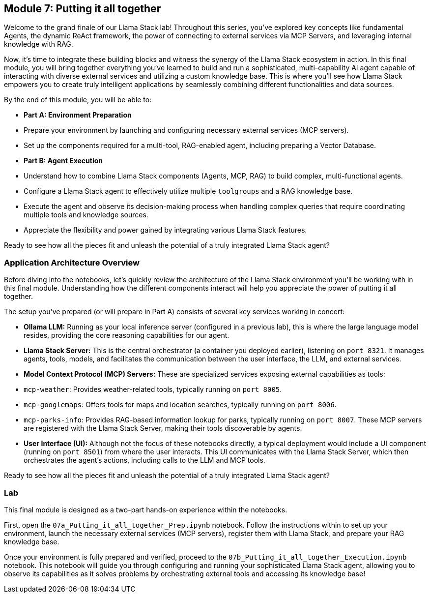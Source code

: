 == Module 7: Putting it all together

Welcome to the grand finale of our Llama Stack lab! Throughout this series, you've explored key concepts like fundamental Agents, the dynamic ReAct framework, the power of connecting to external services via MCP Servers, and leveraging internal knowledge with RAG.

Now, it's time to integrate these building blocks and witness the synergy of the Llama Stack ecosystem in action. In this final module, you will bring together everything you've learned to build and run a sophisticated, multi-capability AI agent capable of interacting with diverse external services and utilizing a custom knowledge base. This is where you'll see how Llama Stack empowers you to create truly intelligent applications by seamlessly combining different functionalities and data sources.

By the end of this module, you will be able to:

* **Part A: Environment Preparation**
    * Prepare your environment by launching and configuring necessary external services (MCP servers).
    * Set up the components required for a multi-tool, RAG-enabled agent, including preparing a Vector Database.
* **Part B: Agent Execution**
    * Understand how to combine Llama Stack components (Agents, MCP, RAG) to build complex, multi-functional agents.
    * Configure a Llama Stack agent to effectively utilize multiple `toolgroups` and a RAG knowledge base.
    * Execute the agent and observe its decision-making process when handling complex queries that require coordinating multiple tools and knowledge sources.
    * Appreciate the flexibility and power gained by integrating various Llama Stack features.

Ready to see how all the pieces fit and unleash the potential of a truly integrated Llama Stack agent?


=== Application Architecture Overview

Before diving into the notebooks, let's quickly review the architecture of the Llama Stack environment you'll be working with in this final module. Understanding how the different components interact will help you appreciate the power of putting it all together.

The setup you've prepared (or will prepare in Part A) consists of several key services working in concert:

* **Ollama LLM:** Running as your local inference server (configured in a previous lab), this is where the large language model resides, providing the core reasoning capabilities for our agent.
* **Llama Stack Server:** This is the central orchestrator (a container you deployed earlier), listening on `port 8321`. It manages agents, tools, models, and facilitates the communication between the user interface, the LLM, and external services.
* **Model Context Protocol (MCP) Servers:** These are specialized services exposing external capabilities as tools:
    * `mcp-weather`: Provides weather-related tools, typically running on `port 8005`.
    * `mcp-googlemaps`: Offers tools for maps and location searches, typically running on `port 8006`.
    * `mcp-parks-info`: Provides RAG-based information lookup for parks, typically running on `port 8007`.
    These MCP servers are registered with the Llama Stack Server, making their tools discoverable by agents.
* **User Interface (UI):** Although not the focus of these notebooks directly, a typical deployment would include a UI component (running on `port 8501`) from where the user interacts. This UI communicates with the Llama Stack Server, which then orchestrates the agent's actions, including calls to the LLM and MCP tools.


Ready to see how all the pieces fit and unleash the potential of a truly integrated Llama Stack agent?

=== Lab

This final module is designed as a two-part hands-on experience within the notebooks.

First, open the `07a_Putting_it_all_together_Prep.ipynb` notebook. Follow the instructions within to set up your environment, launch the necessary external services (MCP servers), register them with Llama Stack, and prepare your RAG knowledge base.

Once your environment is fully prepared and verified, proceed to the `07b_Putting_it_all_together_Execution.ipynb` notebook. This notebook will guide you through configuring and running your sophisticated Llama Stack agent, allowing you to observe its capabilities as it solves problems by orchestrating external tools and accessing its knowledge base!


